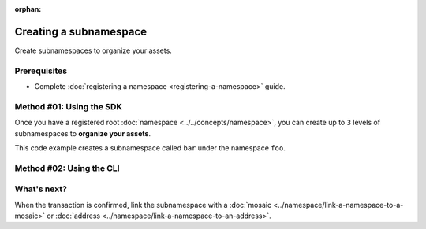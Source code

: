 :orphan:

.. post:: 18 Aug, 2018
    :category: Namespace
    :excerpt: 1
    :nocomments:

#######################
Creating a subnamespace
#######################

Create subnamespaces to organize your assets.

*************
Prerequisites
*************

- Complete :doc:`registering a namespace <registering-a-namespace>` guide.

*************************
Method #01: Using the SDK
*************************

Once you have a registered root :doc:`namespace <../../concepts/namespace>`, you can create up to ``3`` levels of subnamespaces to **organize your assets**.

This code example creates a subnamespace called ``bar`` under the namespace ``foo``.

.. example-code::

    .. viewsource:: ../../resources/examples/typescript/namespace/RegisteringASubnamespace.ts
        :language: typescript
        :start-after:  /* start block 01 */
        :end-before: /* end block 01 */

    .. viewsource:: ../../resources/examples/typescript/namespace/RegisteringASubnamespace.js
        :language: javascript
        :start-after:  /* start block 01 */
        :end-before: /* end block 01 */

*************************
Method #02: Using the CLI
*************************

.. viewsource:: ../../resources/examples/bash/namespace/RegisteringASubnamespace.sh
    :language: bash
    :start-after: #!/bin/sh

************
What's next?
************

When the transaction is confirmed, link the subnamespace with a :doc:`mosaic <../namespace/link-a-namespace-to-a-mosaic>` or :doc:`address <../namespace/link-a-namespace-to-an-address>`.
